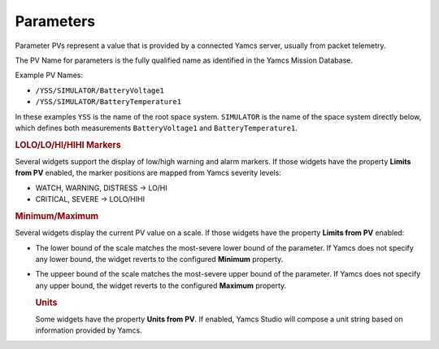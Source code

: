 Parameters
==========

Parameter PVs represent a value that is provided by a connected Yamcs server, usually from packet telemetry.

The PV Name for parameters is the fully qualified name as identified in the Yamcs Mission Database.

Example PV Names:

* ``/YSS/SIMULATOR/BatteryVoltage1``
* ``/YSS/SIMULATOR/BatteryTemperature1``

In these examples ``YSS`` is the name of the root space system. ``SIMULATOR`` is the name of the space system directly below, which defines both measurements ``BatteryVoltage1`` and ``BatteryTemperature1``.


.. rubric:: LOLO/LO/HI/HIHI Markers

Several widgets support the display of low/high warning and alarm markers. If those
widgets have the property **Limits from PV** enabled, the marker positions are mapped
from Yamcs severity levels:

* WATCH, WARNING, DISTRESS → LO/HI
* CRITICAL, SEVERE → LOLO/HIHI


.. rubric:: Minimum/Maximum

Several widgets display the current PV value on a scale. If those widgets have
the property **Limits from PV** enabled:

* The lower bound of the scale matches the most-severe lower bound of the parameter.
  If Yamcs does not specify any lower bound, the widget reverts to the configured
  **Minimum** property.
 
* The uppeer bound of the scale matches the most-severe upper bound of the parameter.
  If Yamcs does not specify any upper bound, the widget reverts to the configured
  **Maximum** property.
 

  .. rubric:: Units

  Some widgets have the property **Units from PV**. If enabled, Yamcs Studio will
  compose a unit string based on information provided by Yamcs.
